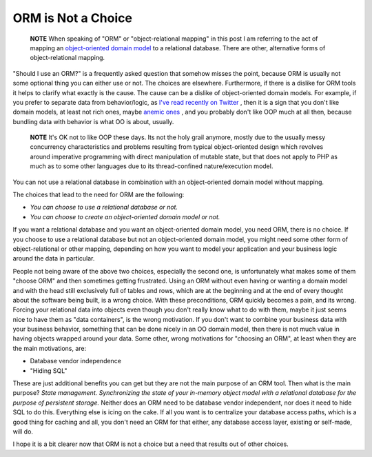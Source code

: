 ORM is Not a Choice
===================

    **NOTE** When speaking of "ORM" or "object-relational mapping" in
    this post I am referring to the act of mapping an
    `object-oriented domain model <http://martinfowler.com/eaaCatalog/domainModel.html>`_
    to a relational database. There are other, alternative forms of
    object-relational mapping.


"Should I use an ORM?" is a frequently asked question that somehow
misses the point, because ORM is usually not some optional thing
you can either use or not. The choices are elsewhere. Furthermore,
if there is a dislike for ORM tools it helps to clarify what
exactly is the cause. The cause can be a dislike of object-oriented
domain models. For example, if you prefer to separate data from
behavior/logic, as
`I've read recently on Twitter <http://twitter.com/elazar/status/12492601691>`_ ,
then it is a sign that you don't like domain models, at least not
rich ones, maybe
`anemic ones <http://martinfowler.com/bliki/AnemicDomainModel.html>`_ ,
and you probably don't like OOP much at all then, because bundling
data with behavior is what OO is about, usually.

    **NOTE** It's OK not to like OOP these days. Its not the holy grail
    anymore, mostly due to the usually messy concurrency
    characteristics and problems resulting from typical object-oriented
    design which revolves around imperative programming with direct
    manipulation of mutable state, but that does not apply to PHP as
    much as to some other languages due to its thread-confined
    nature/execution model.


You can not use a relational database in combination with an
object-oriented domain model without mapping.

The choices that lead to the need for ORM are the following:


-  *You can choose to use a relational database or not.*
-  *You can choose to create an object-oriented domain model or not.*

If you want a relational database and you want an object-oriented
domain model, you need ORM, there is no choice. If you choose to
use a relational database but not an object-oriented domain model,
you might need some other form of object-relational or other
mapping, depending on how you want to model your application and
your business logic around the data in particular.

People not being aware of the above two choices, especially the
second one, is unfortunately what makes some of them "choose ORM"
and then sometimes getting frustrated. Using an ORM without even
having or wanting a domain model and with the head still
exclusively full of tables and rows, which are at the beginning and
at the end of every thought about the software being built, is a
wrong choice. With these preconditions, ORM quickly becomes a pain,
and its wrong. Forcing your relational data into objects even
though you don't really know what to do with them, maybe it just
seems nice to have them as "data containers", is the wrong
motivation. If you don't want to combine your business data with
your business behavior, something that can be done nicely in an OO
domain model, then there is not much value in having objects
wrapped around your data. Some other, wrong motivations for
"choosing an ORM", at least when they are the main motivations,
are:


-  Database vendor independence
-  "Hiding SQL"

These are just additional benefits you can get but they are not the
main purpose of an ORM tool. Then what is the main purpose?
*State management. Synchronizing the state of your in-memory object model with a relational database for the purpose of persistent storage.*
Neither does an ORM need to be database vendor independent, nor
does it need to hide SQL to do this. Everything else is icing on
the cake. If all you want is to centralize your database access
paths, which is a good thing for caching and all, you don't need an
ORM for that either, any database access layer, existing or
self-made, will do.

I hope it is a bit clearer now that ORM is not a choice but a need
that results out of other choices.



.. author:: romanb 
.. categories:: none
.. tags:: none
.. comments::
